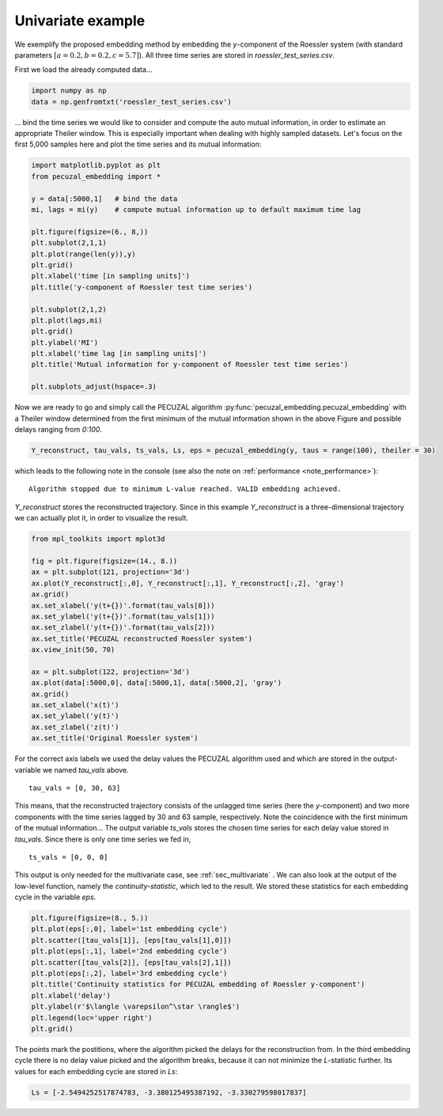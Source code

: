 .. _sec_univariate:

Univariate example
==================

We exemplify the proposed embedding method by embedding the `y`-component of the Roessler system
(with standard parameters :math:`[a = 0.2, b = 0.2, c = 5.7]`). All three time series are stored
in `roessler_test_series.csv`.

First we load the already computed data...

.. code-block:: python
   
    import numpy as np
    data = np.genfromtxt('roessler_test_series.csv')

... bind the time series we would like to consider and compute the auto mutual information, in order
to estimate an appropriate Theiler window. This is especially important when dealing with highly sampled
datasets. Let's focus on the first 5,000 samples here and plot the time series and its mutual information:

.. code-block:: python
   
    import matplotlib.pyplot as plt
    from pecuzal_embedding import *

    y = data[:5000,1]   # bind the data
    mi, lags = mi(y)    # compute mutual information up to default maximum time lag

    plt.figure(figsize=(6., 8,))
    plt.subplot(2,1,1)
    plt.plot(range(len(y)),y)
    plt.grid()
    plt.xlabel('time [in sampling units]')
    plt.title('y-component of Roessler test time series')

    plt.subplot(2,1,2)
    plt.plot(lags,mi)
    plt.grid()
    plt.ylabel('MI')
    plt.xlabel('time lag [in sampling units]')
    plt.title('Mutual information for y-component of Roessler test time series')

    plt.subplots_adjust(hspace=.3)

.. _fig_mi_y:

.. image:: ./source/images/mi_and_timeseries_y_comp.png

Now we are ready to go and simply call the PECUZAL algorithm :py:func:`pecuzal_embedding.pecuzal_embedding` 
with a Theiler window determined from the first minimum of the mutual information shown in the above Figure 
and possible delays ranging from `0:100`.

.. code-block:: python

    Y_reconstruct, tau_vals, ts_vals, Ls, eps = pecuzal_embedding(y, taus = range(100), theiler = 30)

which leads to the following note in the console (see also the note on :ref:`performance <note_performance>`):

::

    Algorithm stopped due to minimum L-value reached. VALID embedding achieved.

`Y_reconstruct` stores the reconstructed trajectory. Since in this example `Y_reconstruct` is a three-dimensional
trajectory we can actually plot it, in order to visualize the result.

.. code-block:: python
   
    from mpl_toolkits import mplot3d
    
    fig = plt.figure(figsize=(14., 8.))
    ax = plt.subplot(121, projection='3d')
    ax.plot(Y_reconstruct[:,0], Y_reconstruct[:,1], Y_reconstruct[:,2], 'gray')
    ax.grid()
    ax.set_xlabel('y(t+{})'.format(tau_vals[0]))
    ax.set_ylabel('y(t+{})'.format(tau_vals[1]))
    ax.set_zlabel('y(t+{})'.format(tau_vals[2]))
    ax.set_title('PECUZAL reconstructed Roessler system')
    ax.view_init(50, 70)

    ax = plt.subplot(122, projection='3d')
    ax.plot(data[:5000,0], data[:5000,1], data[:5000,2], 'gray')
    ax.grid()
    ax.set_xlabel('x(t)')
    ax.set_ylabel('y(t)')
    ax.set_zlabel('z(t)')
    ax.set_title('Original Roessler system')


.. _fig_rec_y:

.. image:: ./source/images/reconstruction_y_comp.png

For the correct axis labels we used the delay values the PECUZAL algorithm used and which are
stored in the output-variable we named `tau_vals` above. 

::

    tau_vals = [0, 30, 63]

This means, that the reconstructed trajectory consists of the unlagged time series (here the 
`y`-component) and two more components with the time series lagged by 30 and 63 sample, respectively.
Note the coincidence with the first minimum of the mutual information...
The output variable `ts_vals` stores the chosen time series for each delay value stored in `tau_vals`. 
Since there is only one time series we fed in,

::

    ts_vals = [0, 0, 0]

This output is only needed for the multivariate case, see :ref:`sec_multivariate` . We can also
look at the output of the low-level function, namely the `continuity-statistic`, which led to
the result. We stored these statistics for each embedding cycle in the variable `eps`.

.. code-block:: python

    plt.figure(figsize=(8., 5.))
    plt.plot(eps[:,0], label='1st embedding cycle')
    plt.scatter([tau_vals[1]], [eps[tau_vals[1],0]])
    plt.plot(eps[:,1], label='2nd embedding cycle')
    plt.scatter([tau_vals[2]], [eps[tau_vals[2],1]])
    plt.plot(eps[:,2], label='3rd embedding cycle')
    plt.title('Continuity statistics for PECUZAL embedding of Roessler y-component')
    plt.xlabel('delay')
    plt.ylabel(r'$\langle \varepsilon^\star \rangle$')
    plt.legend(loc='upper right')
    plt.grid()

.. _fig_continuity_uni:

.. image:: ./source/images/continuity_univariate.png

The points mark the postitions, where the algorithm picked the delays for the reconstruction from.
In the third embedding cycle there is no delay value picked and the algorithm breaks, because it
can not minimize the `L`-statistic further. Its values for each embedding cycle are stored in `Ls`:

.. code-block::
    :name: l_uni

    Ls = [-2.5494252517874783, -3.380125495387192, -3.330279598017837]

